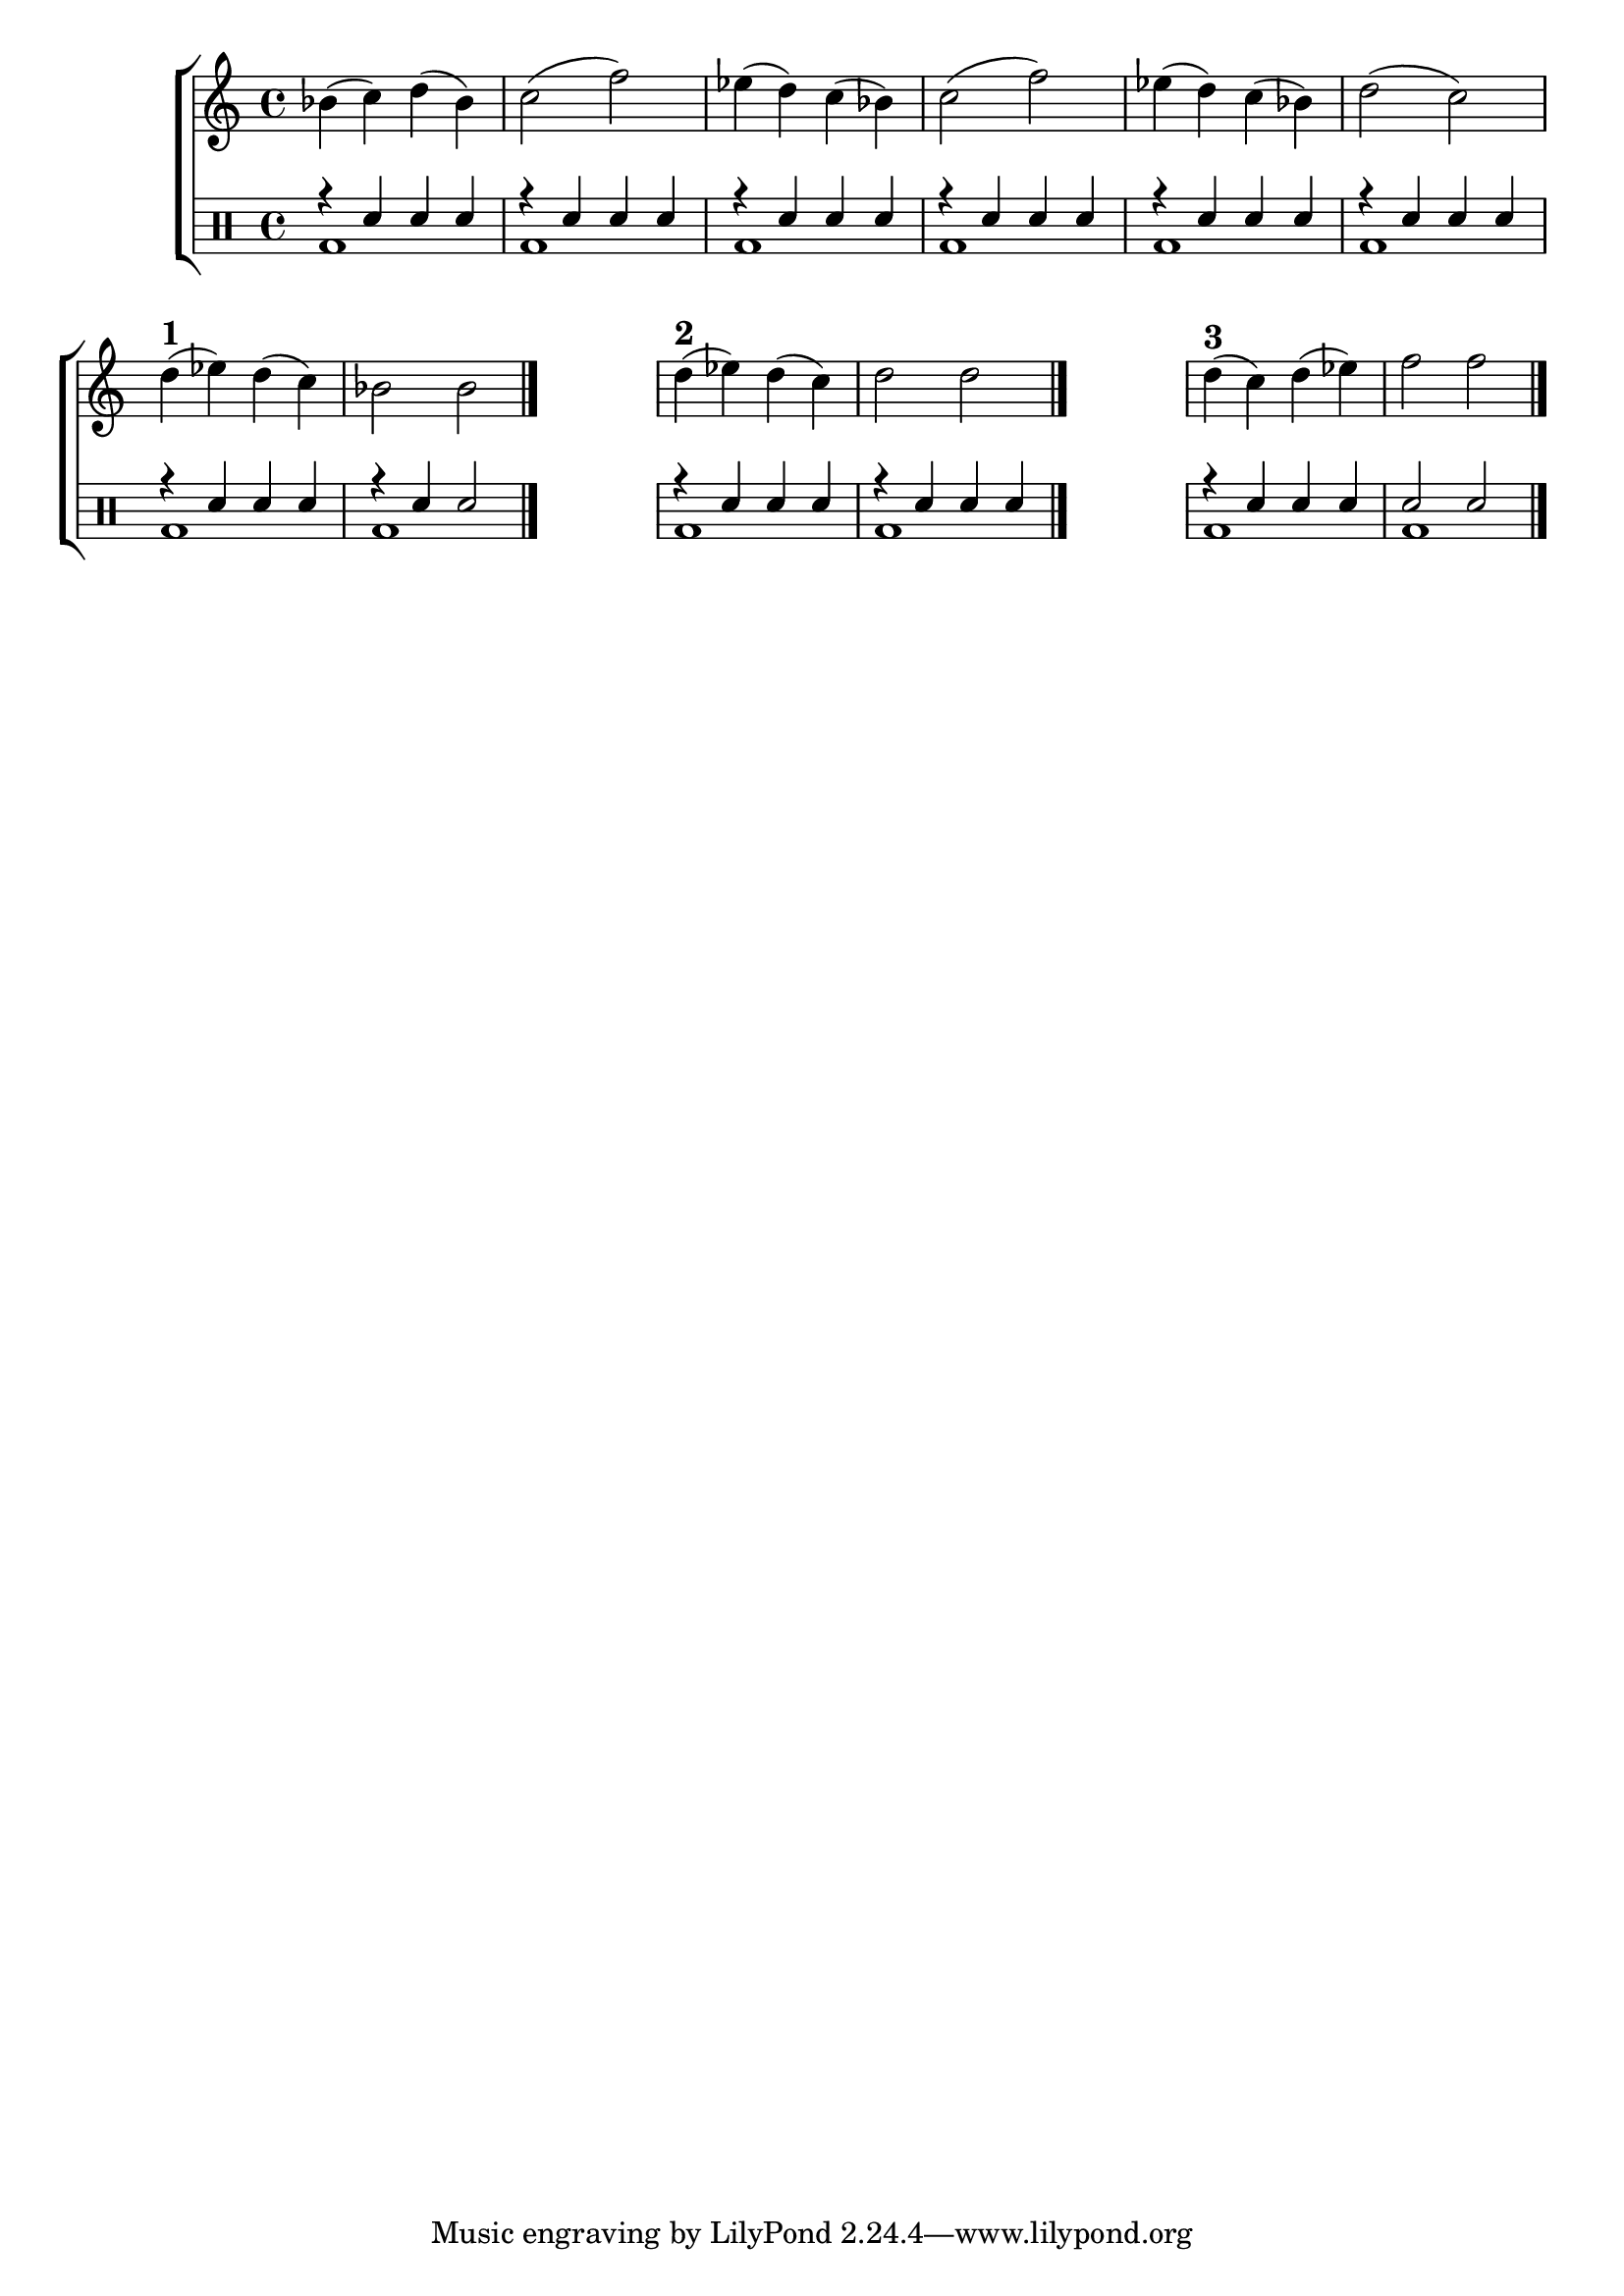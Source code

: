 %-*- coding: utf-8 -*-

\version "2.16.0"

%\header {title = "escolha um dos tres finais"}

\new ChoirStaff <<

<<
\relative c {
\transpose c bes' {
\clef treble
\override Staff.TimeSignature #'style = #'()
\override Score.BarNumber #'transparent = ##t
\time 4/4
\clef treble
\stemDown
c4( d) e( c) d2( g)
f4( e) d( c) d2( g)
f4( e) d( c) e2( d)


\break

%1


e4^\markup{\bold{\large 1}}( f) e( d) c2 c 

\bar "|."


\hideNotes
\stopStaff
	f1
\unHideNotes
\startStaff


%2
 
e4^\markup{\bold{\large 2}}( f) e( d)

	e2 e

\bar "|."

\hideNotes
\stopStaff
	f1
\unHideNotes
\startStaff


%3


e4^\markup{\bold{\large 3}}( d) e( f) 

	g2 g

}

\bar "|."


} 
  
>>

\\


\drums {

\override Staff.TimeSignature #'style = #'()
\time 4/4 

\context DrumVoice = "1" { }
\context DrumVoice = "2" {  }

<<
{

r4 sn sn sn 
r sn sn sn 
r sn sn sn 
r sn sn sn
r sn sn sn
r sn sn sn

%1

r sn sn sn 
r sn sn2

\hideNotes
\stopStaff
	sn1
\unHideNotes
\startStaff

%2

r4 sn sn sn 
r sn sn sn

\hideNotes
\stopStaff
	sn1
\unHideNotes
\startStaff

%3

r4 sn sn sn 
sn2 sn

}
\\{

bd1 bd bd bd bd bd

bd bd

\hideNotes
\stopStaff
	bd1
\unHideNotes
\startStaff


bd bd

\hideNotes
\stopStaff
	bd1
\unHideNotes
\startStaff


bd bd 

}

>>


}

>>

